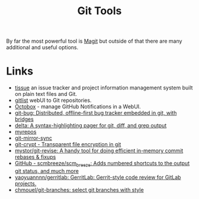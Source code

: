 :PROPERTIES:
:ID:       a620a74f-3dae-4ac3-afc0-474ce16c9ab8
:mtime:    20250813234719
:ctime:    20250813234719
:END:
#+TITLE: Git Tools
#+FILETAGS: :git:extensions:tools:

By far the most powerful tool is [[id:220d7ba9-d30e-4149-a25b-03796e098b0d][Magit]] but outside of that there are many additional and useful options.

* Links

+ [[https://tissue.systemreboot.net/][tissue]] an issue tracker and project information management system built on plain text files and Git.
+ [[https://github.com/klaussilveira/gitlist][gitlist]] webUI to Git repositories.
+ [[https://octobox.io/][Octobox]] - manage GitHub Notifications in a WebUI.
+ [[https://github.com/MichaelMure/git-bug][git-bug: Distributed, offline-first bug tracker embedded in git, with bridges]]
+ [[https://github.com/dandavison/delta][delta: A syntax-highlighting pager for git, diff, and grep output]]
+ [[https://myrepos.branchable.com/][myrepos]]
+ [[https://git.holly.sh/git-mirror-sync.git][git-mirror-sync]]
+ [[https://github.com/AGWA/git-crypt][git-crypt - Transparent file encryption in git]]
+ [[https://github.com/mystor/git-revise][mystor/git-revise: A handy tool for doing efficient in-memory commit rebases & fixups]]
+ [[https://github.com/scmbreeze/scm_breeze][GitHub - scmbreeze/scm_breeze: Adds numbered shortcuts to the output git status, and much more]]
+ [[https://github.com/yaoyuannnn/gerritlab][yaoyuannnn/gerritlab: GerritLab: Gerrit-style code review for GitLab projects.]]
+ [[https://github.com/chmouel/git-branches][chmouel/git-branches: select git branches with style]]
